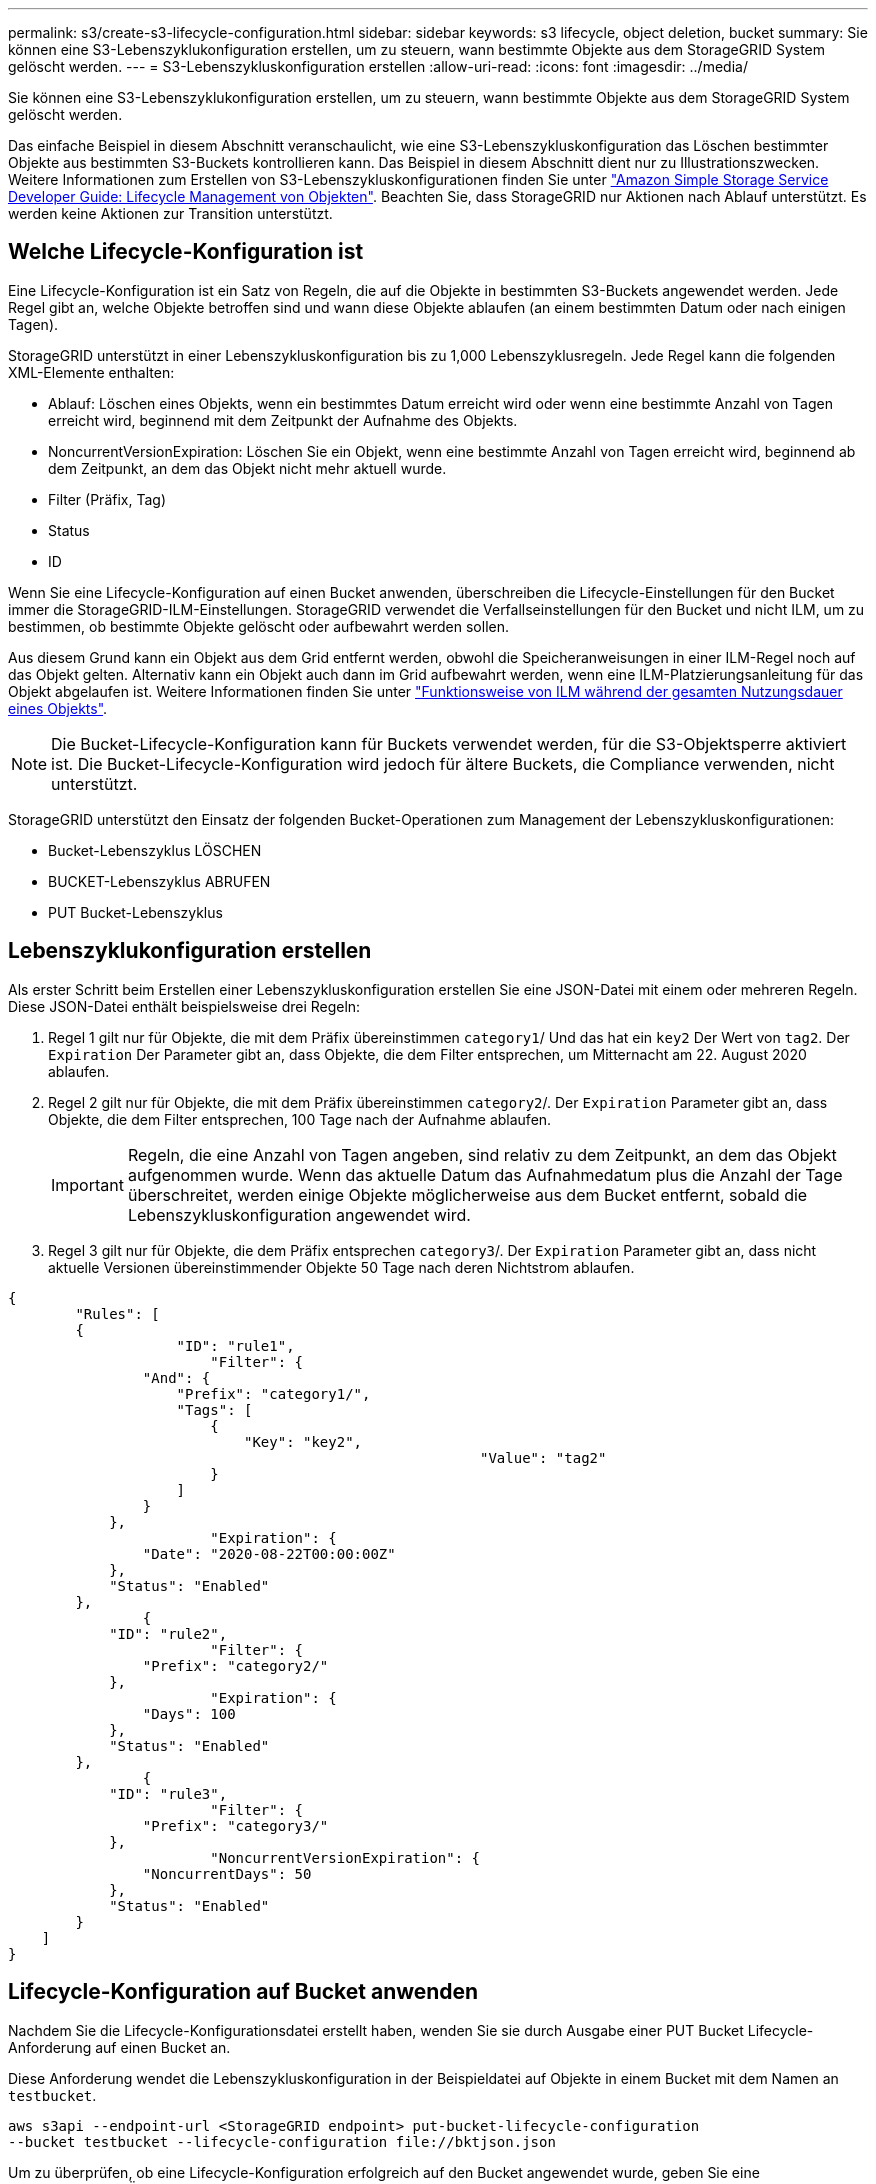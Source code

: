 ---
permalink: s3/create-s3-lifecycle-configuration.html 
sidebar: sidebar 
keywords: s3 lifecycle, object deletion, bucket 
summary: Sie können eine S3-Lebenszyklukonfiguration erstellen, um zu steuern, wann bestimmte Objekte aus dem StorageGRID System gelöscht werden. 
---
= S3-Lebenszykluskonfiguration erstellen
:allow-uri-read: 
:icons: font
:imagesdir: ../media/


[role="lead"]
Sie können eine S3-Lebenszyklukonfiguration erstellen, um zu steuern, wann bestimmte Objekte aus dem StorageGRID System gelöscht werden.

Das einfache Beispiel in diesem Abschnitt veranschaulicht, wie eine S3-Lebenszykluskonfiguration das Löschen bestimmter Objekte aus bestimmten S3-Buckets kontrollieren kann. Das Beispiel in diesem Abschnitt dient nur zu Illustrationszwecken. Weitere Informationen zum Erstellen von S3-Lebenszykluskonfigurationen finden Sie unter https://docs.aws.amazon.com/AmazonS3/latest/dev/object-lifecycle-mgmt.html["Amazon Simple Storage Service Developer Guide: Lifecycle Management von Objekten"^]. Beachten Sie, dass StorageGRID nur Aktionen nach Ablauf unterstützt. Es werden keine Aktionen zur Transition unterstützt.



== Welche Lifecycle-Konfiguration ist

Eine Lifecycle-Konfiguration ist ein Satz von Regeln, die auf die Objekte in bestimmten S3-Buckets angewendet werden. Jede Regel gibt an, welche Objekte betroffen sind und wann diese Objekte ablaufen (an einem bestimmten Datum oder nach einigen Tagen).

StorageGRID unterstützt in einer Lebenszykluskonfiguration bis zu 1,000 Lebenszyklusregeln. Jede Regel kann die folgenden XML-Elemente enthalten:

* Ablauf: Löschen eines Objekts, wenn ein bestimmtes Datum erreicht wird oder wenn eine bestimmte Anzahl von Tagen erreicht wird, beginnend mit dem Zeitpunkt der Aufnahme des Objekts.
* NoncurrentVersionExpiration: Löschen Sie ein Objekt, wenn eine bestimmte Anzahl von Tagen erreicht wird, beginnend ab dem Zeitpunkt, an dem das Objekt nicht mehr aktuell wurde.
* Filter (Präfix, Tag)
* Status
* ID


Wenn Sie eine Lifecycle-Konfiguration auf einen Bucket anwenden, überschreiben die Lifecycle-Einstellungen für den Bucket immer die StorageGRID-ILM-Einstellungen. StorageGRID verwendet die Verfallseinstellungen für den Bucket und nicht ILM, um zu bestimmen, ob bestimmte Objekte gelöscht oder aufbewahrt werden sollen.

Aus diesem Grund kann ein Objekt aus dem Grid entfernt werden, obwohl die Speicheranweisungen in einer ILM-Regel noch auf das Objekt gelten. Alternativ kann ein Objekt auch dann im Grid aufbewahrt werden, wenn eine ILM-Platzierungsanleitung für das Objekt abgelaufen ist. Weitere Informationen finden Sie unter link:../ilm/how-ilm-operates-throughout-objects-life.html["Funktionsweise von ILM während der gesamten Nutzungsdauer eines Objekts"].


NOTE: Die Bucket-Lifecycle-Konfiguration kann für Buckets verwendet werden, für die S3-Objektsperre aktiviert ist. Die Bucket-Lifecycle-Konfiguration wird jedoch für ältere Buckets, die Compliance verwenden, nicht unterstützt.

StorageGRID unterstützt den Einsatz der folgenden Bucket-Operationen zum Management der Lebenszykluskonfigurationen:

* Bucket-Lebenszyklus LÖSCHEN
* BUCKET-Lebenszyklus ABRUFEN
* PUT Bucket-Lebenszyklus




== Lebenszyklukonfiguration erstellen

Als erster Schritt beim Erstellen einer Lebenszykluskonfiguration erstellen Sie eine JSON-Datei mit einem oder mehreren Regeln. Diese JSON-Datei enthält beispielsweise drei Regeln:

. Regel 1 gilt nur für Objekte, die mit dem Präfix übereinstimmen `category1`/ Und das hat ein `key2` Der Wert von `tag2`. Der `Expiration` Der Parameter gibt an, dass Objekte, die dem Filter entsprechen, um Mitternacht am 22. August 2020 ablaufen.
. Regel 2 gilt nur für Objekte, die mit dem Präfix übereinstimmen `category2`/. Der `Expiration` Parameter gibt an, dass Objekte, die dem Filter entsprechen, 100 Tage nach der Aufnahme ablaufen.
+

IMPORTANT: Regeln, die eine Anzahl von Tagen angeben, sind relativ zu dem Zeitpunkt, an dem das Objekt aufgenommen wurde. Wenn das aktuelle Datum das Aufnahmedatum plus die Anzahl der Tage überschreitet, werden einige Objekte möglicherweise aus dem Bucket entfernt, sobald die Lebenszykluskonfiguration angewendet wird.

. Regel 3 gilt nur für Objekte, die dem Präfix entsprechen `category3`/. Der `Expiration` Parameter gibt an, dass nicht aktuelle Versionen übereinstimmender Objekte 50 Tage nach deren Nichtstrom ablaufen.


[listing]
----
{
	"Rules": [
        {
		    "ID": "rule1",
			"Filter": {
                "And": {
                    "Prefix": "category1/",
                    "Tags": [
                        {
                            "Key": "key2",
							"Value": "tag2"
                        }
                    ]
                }
            },
			"Expiration": {
                "Date": "2020-08-22T00:00:00Z"
            },
            "Status": "Enabled"
        },
		{
            "ID": "rule2",
			"Filter": {
                "Prefix": "category2/"
            },
			"Expiration": {
                "Days": 100
            },
            "Status": "Enabled"
        },
		{
            "ID": "rule3",
			"Filter": {
                "Prefix": "category3/"
            },
			"NoncurrentVersionExpiration": {
                "NoncurrentDays": 50
            },
            "Status": "Enabled"
        }
    ]
}
----


== Lifecycle-Konfiguration auf Bucket anwenden

Nachdem Sie die Lifecycle-Konfigurationsdatei erstellt haben, wenden Sie sie durch Ausgabe einer PUT Bucket Lifecycle-Anforderung auf einen Bucket an.

Diese Anforderung wendet die Lebenszykluskonfiguration in der Beispieldatei auf Objekte in einem Bucket mit dem Namen an `testbucket`.

[listing]
----
aws s3api --endpoint-url <StorageGRID endpoint> put-bucket-lifecycle-configuration
--bucket testbucket --lifecycle-configuration file://bktjson.json
----
Um zu überprüfen, ob eine Lifecycle-Konfiguration erfolgreich auf den Bucket angewendet wurde, geben Sie eine ANFORDERUNG FÜR DEN GET Bucket-Lebenszyklus aus. Beispiel:

[listing]
----
aws s3api --endpoint-url <StorageGRID endpoint> get-bucket-lifecycle-configuration
 --bucket testbucket
----
Eine erfolgreiche Antwort zeigt die Konfiguration des Lebenszyklus, die Sie gerade angewendet haben.



== Überprüfen, ob der Bucket-Lebenszyklus für das Objekt gilt

Sie können feststellen, ob eine Ablaufregel in der Lebenszykluskonfiguration auf ein bestimmtes Objekt angewendet wird, wenn Sie eine PUT-Objekt-, HEAD-Objekt- oder GET-Objektanforderung ausgeben. Wenn eine Regel zutrifft, enthält die Antwort ein `Expiration` Parameter, der angibt, wann das Objekt abläuft und welche Ablaufregel übereinstimmt.


NOTE: Da der Bucket-Lebenszyklus ILM überschreibt, wird der `expiry-date` Hier wird das tatsächliche Datum angezeigt, an dem das Objekt gelöscht wird. Weitere Informationen finden Sie unter link:../ilm/how-object-retention-is-determined.html["Wie die Aufbewahrung von Objekten bestimmt wird"].

Zum Beispiel, diese PUT Objekt Anfrage wurde am 22. Juni 2020 und platziert ein Objekt in der `testbucket` Eimer.

[listing]
----
aws s3api --endpoint-url <StorageGRID endpoint> put-object
--bucket testbucket --key obj2test2 --body bktjson.json
----
Die Erfolgsreaktion zeigt an, dass das Objekt in 100 Tagen (01. Oktober 2020) abläuft und dass es mit Regel 2 der Lebenszykluskonfiguration übereinstimmt.

[listing, subs="specialcharacters,quotes"]
----
{
      *"Expiration": "expiry-date=\"Thu, 01 Oct 2020 09:07:49 GMT\", rule-id=\"rule2\"",
      "ETag": "\"9762f8a803bc34f5340579d4446076f7\""
}
----
Diese HEAD Object-Anfrage wurde beispielsweise verwendet, um Metadaten für dasselbe Objekt im Testbucket zu erhalten.

[listing]
----
aws s3api --endpoint-url <StorageGRID endpoint> head-object
--bucket testbucket --key obj2test2
----
Die Erfolgsreaktion umfasst die Metadaten des Objekts und gibt an, dass das Objekt in 100 Tagen abläuft und dass es mit Regel 2 übereinstimmt.

[listing, subs="specialcharacters,quotes"]
----
{
      "AcceptRanges": "bytes",
      *"Expiration": "expiry-date=\"Thu, 01 Oct 2020 09:07:48 GMT\", rule-id=\"rule2\"",
      "LastModified": "2020-06-23T09:07:48+00:00",
      "ContentLength": 921,
      "ETag": "\"9762f8a803bc34f5340579d4446076f7\""
      "ContentType": "binary/octet-stream",
      "Metadata": {}
}
----